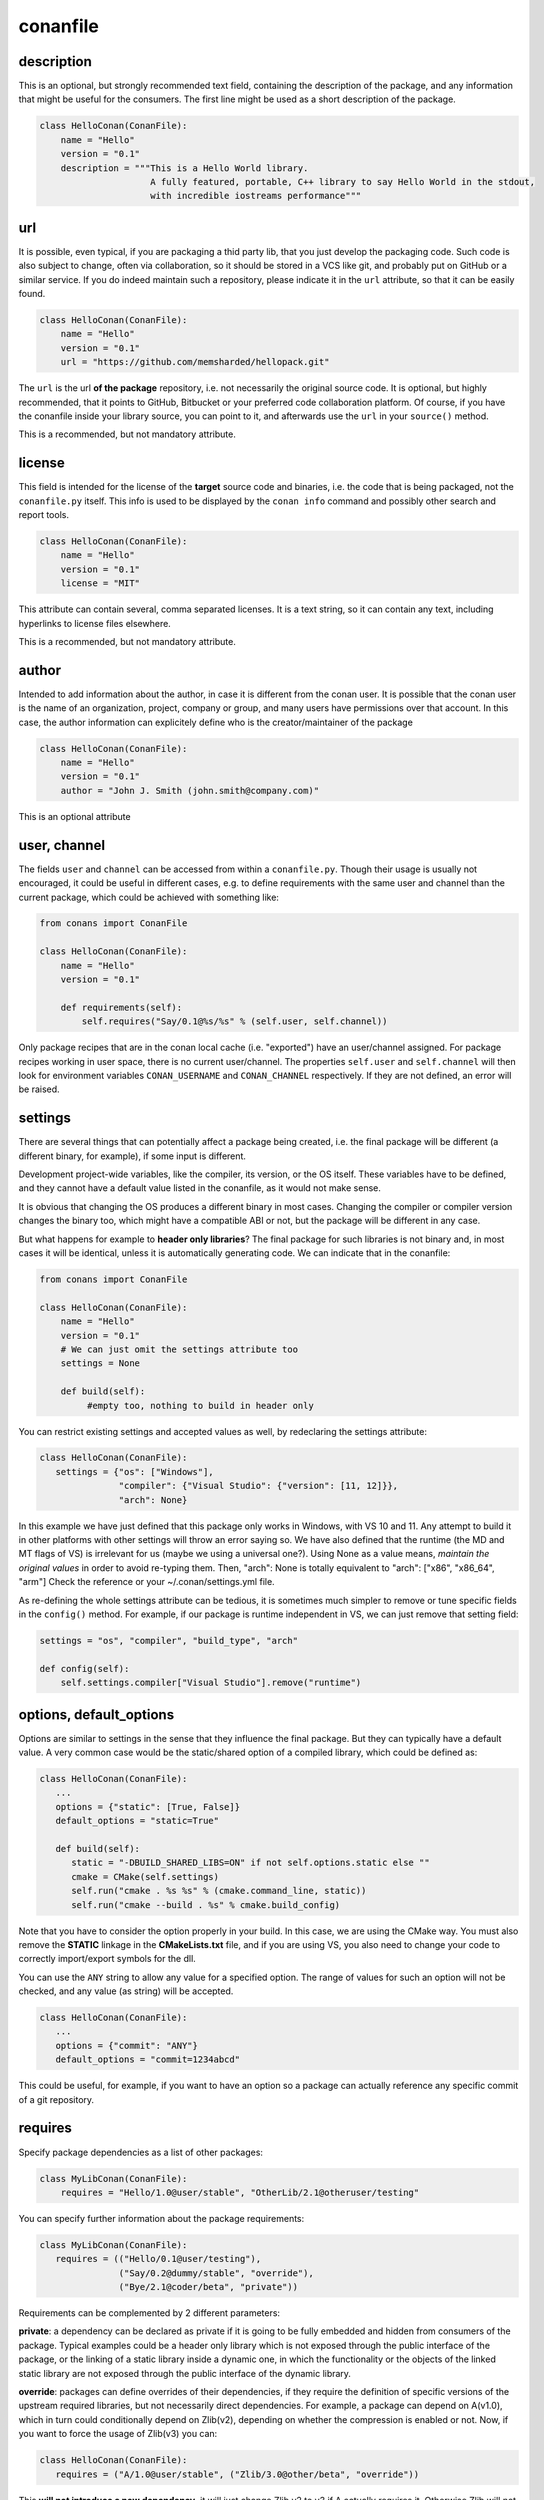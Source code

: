 .. _conanfile:


conanfile
==========


description
------------
This is an optional, but strongly recommended text field, containing the description of the package,
and any information that might be useful for the consumers. The first line might be used as a
short description of the package.


.. code-block:: python

   class HelloConan(ConanFile):
       name = "Hello"
       version = "0.1"
       description = """This is a Hello World library.
                        A fully featured, portable, C++ library to say Hello World in the stdout,
                        with incredible iostreams performance"""
       

.. _package_url:

url
---

It is possible, even typical, if you are packaging a thid party lib, that you just develop
the packaging code. Such code is also subject to change, often via collaboration, so it should be stored
in a VCS like git, and probably put on GitHub or a similar service. If you do indeed maintain such a
repository, please indicate it in the ``url`` attribute, so that it can be easily found.
 
.. code-block:: python

   class HelloConan(ConanFile):
       name = "Hello"
       version = "0.1"
       url = "https://github.com/memsharded/hellopack.git"
     
           
The ``url`` is the url **of the package** repository, i.e. not necessarily the original source code.
It is optional, but highly recommended, that it points to GitHub, Bitbucket or your preferred
code collaboration platform. Of course, if you have the conanfile inside your library source,
you can point to it, and afterwards use the ``url`` in your ``source()`` method.

This is a recommended, but not mandatory attribute.

license
---------
This field is intended for the license of the **target** source code and binaries, i.e. the code
that is being packaged, not the ``conanfile.py`` itself. This info is used to be displayed by
the ``conan info`` command and possibly other search and report tools.

.. code-block:: python

   class HelloConan(ConanFile):
       name = "Hello"
       version = "0.1"
       license = "MIT"
       
This attribute can contain several, comma separated licenses. It is a text string, so it can
contain any text, including hyperlinks to license files elsewhere.

This is a recommended, but not mandatory attribute.

author
------

Intended to add information about the author, in case it is different from the conan user. It is
possible that the conan user is the name of an organization, project, company or group, and many
users have permissions over that account. In this case, the author information can explicitely
define who is the creator/maintainer of the package

.. code-block:: python

   class HelloConan(ConanFile):
       name = "Hello"
       version = "0.1"
       author = "John J. Smith (john.smith@company.com)"

This is an optional attribute

.. _user_channel:

user, channel
--------------

The fields ``user`` and ``channel`` can be accessed from within a ``conanfile.py``.
Though their usage is usually not encouraged, it could be useful in different cases,
e.g. to define requirements with the same user and
channel than the current package, which could be achieved with something like:

.. code-block:: python

    from conans import ConanFile
    
    class HelloConan(ConanFile):
        name = "Hello"
        version = "0.1"
    
        def requirements(self):
            self.requires("Say/0.1@%s/%s" % (self.user, self.channel))
            

Only package recipes that are in the conan local cache (i.e. "exported") have an user/channel assigned.
For package recipes working in user space, there is no current user/channel. The properties ``self.user``
and ``self.channel`` will then look for environment variables ``CONAN_USERNAME`` and ``CONAN_CHANNEL``
respectively. If they are not defined, an error will be raised.


.. _settings_property:

settings
----------

There are several things that can potentially affect a package being created, i.e. the final
package will be different (a different binary, for example), if some input is different.

Development project-wide variables, like the compiler, its version, or the OS 
itself. These variables have to be defined, and they cannot have a default value listed in the
conanfile, as it would not make sense.

It is obvious that changing the OS produces a different binary in most cases. Changing the compiler
or compiler version changes the binary too, which might have a compatible ABI or not, but the
package will be different in any case.

But what happens for example to **header only libraries**? The final package for such libraries is not
binary and, in most cases it will be identical, unless it is automatically generating code.
We can indicate that in the conanfile:

.. code-block:: python

   from conans import ConanFile

   class HelloConan(ConanFile):
       name = "Hello"
       version = "0.1"
       # We can just omit the settings attribute too
       settings = None
       
       def build(self):
            #empty too, nothing to build in header only
         
         
You can restrict existing settings and accepted values as well, by redeclaring the settings
attribute:

.. code-block:: python

   class HelloConan(ConanFile):
      settings = {"os": ["Windows"],
                  "compiler": {"Visual Studio": {"version": [11, 12]}},
                  "arch": None}
                  
In this example we have just defined that this package only works in Windows, with VS 10 and 11.
Any attempt to build it in other platforms with other settings will throw an error saying so.
We have also defined that the runtime (the MD and MT flags of VS) is irrelevant for us
(maybe we using a universal one?). Using None as a value means, *maintain the original values* in order
to avoid re-typing them. Then, "arch": None is totally equivalent to "arch": ["x86", "x86_64", "arm"]
Check the reference or your ~/.conan/settings.yml file.

As re-defining the whole settings attribute can be tedious, it is sometimes much simpler to
remove or tune specific fields in the ``config()`` method. For example, if our package is runtime
independent in VS, we can just remove that setting field:


.. code-block:: python
   
   settings = "os", "compiler", "build_type", "arch"
   
   def config(self):
       self.settings.compiler["Visual Studio"].remove("runtime")
       
.. _conanfile_options:
       
options, default_options
---------------------------
Options are similar to settings in the sense that they influence the final package. But they
can typically have a default value. A very common case would be the static/shared option of 
a compiled library, which could be defined as:


.. code-block:: python
   
   class HelloConan(ConanFile):
      ...
      options = {"static": [True, False]}
      default_options = "static=True"
   
      def build(self):
         static = "-DBUILD_SHARED_LIBS=ON" if not self.options.static else ""
         cmake = CMake(self.settings)
         self.run("cmake . %s %s" % (cmake.command_line, static))
         self.run("cmake --build . %s" % cmake.build_config)
         
Note that you have to consider the option properly in your build. In this case, we are using
the CMake way. You must also remove the **STATIC** linkage in the **CMakeLists.txt** file, 
and if you are using VS, you also need to change your code to correctly import/export symbols
for the dll.

You can use the ``ANY`` string to allow any value for a specified option. The range of values for
such an option will not be checked, and any value (as string) will be accepted. 

.. code-block:: python
   
   class HelloConan(ConanFile):
      ...
      options = {"commit": "ANY"}
      default_options = "commit=1234abcd"
      
This could be useful, for example, if you want to have an option so a package can actually reference any specific
commit of a git repository.

requires
---------

Specify package dependencies as a list of other packages:


.. code-block:: python

   class MyLibConan(ConanFile):
       requires = "Hello/1.0@user/stable", "OtherLib/2.1@otheruser/testing"

You can specify further information about the package requirements:

.. code-block:: python

   class MyLibConan(ConanFile):
      requires = (("Hello/0.1@user/testing"),
                  ("Say/0.2@dummy/stable", "override"),
                  ("Bye/2.1@coder/beta", "private"))

Requirements can be complemented by 2 different parameters:

**private**: a dependency can be declared as private if it is going to be fully embedded and hidden
from consumers of the package. Typical examples could be a header only library which is not exposed
through the public interface of the package, or the linking of a static library inside a dynamic
one, in which the functionality or the objects of the linked static library are not exposed through
the public interface of the dynamic library.

**override**: packages can define overrides of their dependencies, if they require the definition of
specific versions of the upstream required libraries, but not necessarily direct dependencies. For example, 
a package can depend on A(v1.0), which in turn could conditionally depend on Zlib(v2), depending on whether
the compression is enabled or not. Now, if you want to force the usage of Zlib(v3) you can:

..  code-block:: python

   class HelloConan(ConanFile):
      requires = ("A/1.0@user/stable", ("Zlib/3.0@other/beta", "override"))
      

This **will not introduce a new dependency**, it will just change Zlib v2 to v3 if A actually
requires it. Otherwise Zlib will not be a dependency of your package.

.. _version_ranges:

version ranges
++++++++++++++

From conan 0.16, version ranges expressions are supported, both in ``conanfile.txt`` and in
``conanfile.py`` requirements. The syntax is using brackets:

..  code-block:: python

   class HelloConan(ConanFile):
      requires = "Pkg/[>1.0,<1.8]@user/stable"

Expressions are those defined and implemented by [python node-semver](https://pypi.python.org/pypi/node-semver),
but using a comma instead of spaces. Accepted expressions would be:

..  code-block:: python

   >1.1,<2.1    # In such range
   2.8          # equivalent to =2.8
   ~=3.0        # compatible, according to semver
   >1.1 || 0.8  # conditions can be OR'ed

Version ranges expressions are evaluated at the time of building the dependencies graph, from
downstream to upstream dependencies. No joint-compatibility of the full graph is computed, instead,
version ranges are evaluated when dependencies are first retrieved.

This means, that if a package A, depends on another package B (A->B), and A has a requirement for
``C/[>1.2,<1.8]``, this requirements is evaluated first and it can lead to get the version ``C/1.7``. If
package B has the requirement to ``C/[>1.3,<1.6]``, this one will be overwritten by the downstream one,
it will output a version incompatibility error. But the "joint" compatibility of the graph will not
be obtained. Downstream packages or consumer projects can impose their own requirements to comply
with upstream constraints, in this case a override dependency to ``C/[>1.3,<1.6]`` can be easily defined
in the downstream package or project.

The order of search for matching versions is as follows:

- First, the local conan storage is searched for matching versions, unless the ``--update`` flag
  is provided to ``conan install``
- If a matching version is found, it is used in the dependency graph as a solution
- If no matching version is locally found, it starts to search in the remotes, in order. If some
  remote is specified with ``-r=remote``, then only that remote will be used.
- If the ``--update`` parameter is used, then the existing packages in the local conan cache will
  not be used, and the same search of the previous steps is carried out in the remotes. If new
  matching versions are found, they will be retrieved, so subsequents call to ``install`` will
  find them locally and use them.


exports
--------
If a package recipe ``conanfile.py`` requires other external files, like other python files that
it is importing (python importing), or maybe some text file with data it is reading, those files
must be exported with the ``exports`` field, so they are stored together, side by side with the
``conanfile.py`` recipe.

The ``exports`` field can be one single pattern, like ``exports="*"``, or several inclusion patterns.
For example, if we have some python code that we want the recipe to use in a ``helpers.py`` file,
and have some text file, ``info.txt``, we want to read and display during the recipe evaluation
we would do something like:

.. code-block:: python

   exports = "helpers.py", "info.txt"
   
This is an optional attribute, only to be used if source code or other files want to be stored in
the recipe itself.

exports_sources
----------------
There are 2 ways of getting source code to build a package. The first one is to use the ``exports_sources``
field, where you specify which sources are required, and they will be exported together with
the **conanfile.py**, and stored in the conan stores, both local and remote. Using ``exports_sources``
the package recipe can be self-contained, containing the source code like in a snapshot, and then
not requiring downloading or retrieving the source code from other origins (git, download) for
building the package binaries.

The ``exports_sources`` field can be one single pattern, like ``exports_sources="*"``, or several inclusion patterns.
For example, if we have the source code inside "include" and "src" folders, and there are other folders
that are not necessary for the package recipe, we could do:

.. code-block:: python

   exports = "include*", "src*"
   
This is an optional attribute, only to be used if source code or other files want to be stored in
the recipe itself.
   
generators
----------

Generators specify which is the output of the ``install`` command in your project folder. By
default, a ``conanbuildinfo.txt`` file is generated, but you can specify different generators:

- **gcc**: conanbuildinfo.gcc
- **cmake**: conanbuildinfo.cmake
- **txt**: conanbuildinfo.txt
- **qmake**: conanbuildinfo.pri
- **qbs**: conanbuildinfo.qbs
- **visual_studio**: conanbuildinfo.props
- **xcode**: conanbuildinfo.xcconfig

You can specify more than one:

.. code-block:: python

   class MyLibConan(ConanFile):
       generators = "cmake", "gcc"
   
build_policy
--------------

With the ``build_policy`` attribute the package creator can change the default conan's build behavior.
The allowed ``build_policy`` values are:

- ``missing``: If no binary package is found, conan will build it without the need of invoke conan install with **--build missing** option.
- ``always``: The package will be built always, **retrieving each time the source code** executing the "source" method.


.. code-block:: python
   :emphasize-lines: 2

     class PocoTimerConan(ConanFile):
        build_policy = "always" # "missing"   
        
short_paths
------------

If one of the packages you are creating hits the limit of 260 chars path length in Windows, add
``short_paths=True`` in your conanfile.py:

..  code-block:: python

   from conans import ConanFile

   class ConanFileTest(ConanFile):
       ...
       short_paths = True

This will automatically "link" the ``source`` and ``build`` directories of the package to the drive root, 
something like `C:/.conan/tmpdir`. All the folder layout in the conan cache is maintained.

This attribute will not have any effect in other OS, it will be discarded.




.. _retrieve_source:

source()
--------

The other way is to let conan retrieve the source code from any other external origin, github, or
just a regular download. This can be done in the ``source()`` method.

For example, in the previous section, we "exported" the source code files, together with the **conanfile.py** file,
which can be handy if the source code is not under version control. But if the source code is available in a repository,
you can directly get it from there:

.. code-block:: python

   from conans import ConanFile

   class HelloConan(ConanFile):
       name = "Hello"
       version = "0.1"
       settings = "os", "compiler", "build_type", "arch"
   
       def source(self):
           self.run("git clone https://github.com/memsharded/hello.git")
           # You can also change branch, commit or whatever
           # self.run("cd hello && git checkout 2fe5...")


This will work, as long as ``git`` is in your current path (so in Win you probably want to run things in msysgit, cmder, etc).
You can also use another VCS or direct download/unzip. For that purpose, we have provided some helpers,
but you can use your own code or origin as well. This is a snippet of the conanfile of the POCO libray:


..  code-block:: python

   from conans import ConanFile
   from conans.tools import download, unzip, check_md5, check_sha1, check_sha256
   import os
   import shutil

   class PocoConan(ConanFile):
       name = "Poco"
       version = "1.6.0"

       def source(self):
           zip_name = "poco-1.6.0-release.zip"
           download("https://github.com/pocoproject/poco/archive/poco-1.6.0-release.zip", zip_name)
           # check_md5(zip_name, "51e11f2c02a36689d6ed655b6fff9ec9")
           # check_sha1(zip_name, "8d87812ce591ced8ce3a022beec1df1c8b2fac87")
           # check_sha256(zip_name, "653f983c30974d292de58444626884bee84a2731989ff5a336b93a0fef168d79")
           unzip(zip_name)
           shutil.move("poco-poco-1.6.0-release", "poco")
           os.unlink(zip_name)
           
The download, unzip utilities can be imported from conan, but you can also use your own code here
to retrieve source code from any origin. You can even create packages for pre-compiled libraries
you already have, even if you don't have the source code. You can download the binaries, skip
the ``build()`` method and define your ``package()`` and ``package_info()`` accordingly.

You can also use **check_md5**, **check_sha1** and **check_sha256** from the **tools** module to verify that a package is downloaded correctly.

build()
--------

Build helpers
+++++++++++++

You can use these classes to prepare your build system's command invocation:

- **CMake**: Prepares the invocation of cmake command with your settings.
- **AutoToolsBuildEnvironment**: If you are using configure/Makefile to build your project you can use this helper.
  Read more: :ref:`Building with Autotools <building_with_autotools>`.
- **VisualStudioBuildEnvironment**: If you are calling your Visual Studio compiler directly to build your project you can use this helper.
  Read more: :ref:`Building with Visual Studio <building_with_visual_studio>`.
- **tools.build_sln_command()**: If you have an ``sln`` project you can use this tool to build it.
  Read more: :ref:`Build an existing Visual Studio project <building_visual_project>`.
- **GCC generator**: If you are calling GCC or Clang directly to build your project you can use the ``gcc`` generator.
  Read more: :ref:`Building with GCC or Clang <building_with_gcc_clang>`.

Check the :ref:`Managing your dependencies/Using conanfile.py <conanfile_py_managed_settings>` to view some examples of compile helpers' use. 



(Unit) Testing your library
++++++++++++++++++++++++++++
We have seen how to run package tests with conan, but what if we want to run full unit tests on
our library before packaging, so that they are run for every build configuration?
Nothing special is required here. We can just launch the tests from the last command in our
``build()`` method:

.. code-block:: python

   def build(self):
      cmake = CMake(self.settings)
      self.run("cmake . %s %s" % (cmake.command_line))
      self.run("cmake --build . %s" % cmake.build_config)
      # here you can run CTest, launch your binaries, etc
      self.run("ctest")
      
 
package()
---------
The actual creation of the package, once that it is build, is done in the ``package()`` method.
Using the ``self.copy()`` method, artifacts are copied from the build folder to the package folder.
The syntax of copy is as follows:

.. code-block:: python

   self.copy(pattern, dst, src, keep_path=False)


- ``pattern`` is a pattern following fnmatch syntax of the files you want to copy, from the *build* to the *package* folders. Typically something like ``*.lib`` or ``*.h``
- ``dst`` is the destination folder in the package. They will typically be ``include`` for headers, ``lib`` for libraries and so on, though you can use any convention you like
- ``src`` is the folder where you want to search the files in the *build* folder. If you know that your libraries when you build your package will be in *build/lib*, you will typically use ``build/lib`` in this parameter. Leaving it empty means the root build folder.
- ``keep_path``, with default value=True, means if you want to keep the relative path when you copy the files from the source(build) to the destination(package). Typically headers, you keep the relative path, so if the header is in *build/include/mylib/path/header.h*, you write:
- ``links``, with default value=False, you can activate it to copy symlinks, like typical lib.so->lib.so.9


.. code-block:: python

   self.copy("*.h", "include", "build/include") #keep_path default is True

so the final path in the package will be: ``include/mylib/path/header.h``, and as the *include* is usually added to the path, the includes will be in the form: ``#include "mylib/path/header.h"`` which is something desired

``keep_path=False`` is something typically desired for libraries, both static and dynamic. Some compilers as MSVC, put them in paths as *Debug/x64/MyLib/Mylib.lib*. Using this option, we could write:

.. code-block:: python

   self.copy("*.lib", "lib", "", keep_path=False)


And it will copy the lib to the package folder *lib/Mylib.lib*, which can be linked easily

.. note::

    If you are using CMake and you have an install target defined in your CMakeLists.txt, you
    might be able to reuse it for this ``package()`` method. Please check :ref:`reuse_cmake_install`



package_info()
---------------

cpp_info
+++++++++
Each package has to specify certain build information for its consumers. This can be done in
the ``cpp_info`` attribute within the ``package_info()`` method.

The ``cpp_info`` attribute has the following properties you can assign/append to:

.. code-block:: python

   self.cpp_info.includedirs = ['include']  # Ordered list of include paths
   self.cpp_info.libs = []  # The libs to link against
   self.cpp_info.libdirs = ['lib']  # Directories where libraries can be found
   self.cpp_info.resdirs = ['res']  # Directories where resources, data, etc can be found
   self.cpp_info.bindirs = []  # Directories where executables and shared libs can be found
   self.cpp_info.defines = []  # preprocessor definitions
   self.cpp_info.cflags = []  # pure C flags
   self.cpp_info.cppflags = []  # C++ compilation flags
   self.cpp_info.sharedlinkflags = []  # linker flags
   self.cpp_info.exelinkflags = []  # linker flags


* includedirs: list of relative paths (starting from the package root) of directories where headers
  can be found. By default it is initialized to ['include'], and it is rarely changed.
* libs: ordered list of libs the client should link against. Empty by default, it is common
  that different configurations produce different library names. For example:
  
.. code-block:: python
  
   def package_info(self):
        if not self.settings.os == "Windows":
            self.cpp_info.libs = ["libzmq-static.a"] if self.options.static else ["libzmq.so"]
        else:
            ...

* libdirs: list of relative paths (starting from the package root) of directories in which to find
  library object binaries (.lib, .a, .so. dylib). By default it is initialize to ['lib'], and it is rarely changed. 
* resdirs: list of relative paths (starting from the package root) of directories in which to find
  resource files (images, xml, etc). By default it is initialize to ['res'], and it is rarely changed. 
* bindirs: list of relative paths (starting from the package root) of directories in which to find
  library runtime binaries (like windows .dlls). By default it is initialized to ['bin'], and it is rarely changed. 
* defines: ordered list of preprocessor directives. It is common that the consumers have to specify
  some sort of defines in some cases, so that including the library headers matches the binaries:
* <c,cpp,exelink,sharedlink>flags, list of flags that the consumer should activate for proper
  behavior. Usage of C++11 could be configured here, for example, although it is true that the consumer may
  want to do some flag processing to check if different dependencies are setting incompatible flags
  (c++11 after c++14)
  
.. code-block:: python
  
   if self.options.static:
      if self.settings.compiler == "Visual Studio":
          self.cpp_info.libs.append("ws2_32")
      self.cpp_info.defines = ["ZMQ_STATIC"]

      if not self.settings.os == "Windows":
          self.cpp_info.cppflags = ["-pthread"]
           

.. _environment_information:
  
env_info
+++++++++

Each package can also define some environment variables that the package needs to be reused.
It's specially useful for :ref:`installer packages<create_installer_packages>`, to set the path with the "bin" folder of the packaged application.
This can be done in the ``env_info`` attribute within the ``package_info()`` method.

.. code-block:: python

  self.env_info.path.append("ANOTHER VALUE") # Append "ANOTHER VALUE" to the path variable
  self.env_info.othervar = "OTHER VALUE" # Assign "OTHER VALUE" to the othervar variable
  self.env_info.thirdvar.append("some value") # Every variable can be set or appended a new value 
  

The :ref:`virtualenv<virtual_environment_generator>` generator will use the self.env_info variables to prepare a script to activate/deactive a virtual environment.

In previous conan versions you needed to use `ConfigureEnvironment` helper (now deprecated) to reuse these variables, but it's not needed anymore.
They will be automatically applied before calling the consumer conanfile.py methods `source`, `build`, `package` and `imports`.


configure(), config_options()
-----------------------------

Note: ``config()`` method has been deprecated, used ``configure()`` instead.

If the package options and settings are related, and you want to configure either, you can do so
in the ``configure()`` and ``config_options()`` methods. This is an example:

..  code-block:: python

   class MyLibConan(ConanFile):
       name = "MyLib"
       version = "2.5"
       settings = "os", "compiler", "build_type", "arch"
       options = {"static": [True, False], 
                   "header_only": [True False]}

       def config(self):
           # If header only, the compiler, etc, does not affect the package!
           if self.options.header_only:
               self.settings.clear()
               self.options.remove("static")

The package has 2 options set, to be compiled as a static (as opposed to shared) library,
and also not to involve any builds, because header-only libraries will be used. In this case,
the settings that would affect a normal build, and even the other option (static vs shared)
do not make sense, so we just clear them. That means, if someone consumes MyLib with the
``header_only: True`` option, the package downloaded and used will be the same, irrespective of
the OS, compiler or architecture the consumer is building with.

The most typical usage would be the one with ``configure()`` while ``config_options()`` should be
used more sparingly. ``config_options()`` is used to configure or constraint the available
options in a package, **before** they are given a value. So when a value is tried to be assigned,
it will raise an error. For example, let's suppose that a certain package library cannot be
built as shared library in Windows, it can be done:

..  code-block:: python

    def config_options(self):
        if self.settings.os == "Windows":
            del self.options.shared

This will be executed before the actual assignment of ``options`` (then, such ``options`` values
cannot be used inside this function), so the command ``$ conan install -o Pkg:shared=True`` will
raise an Exception in Windows saying that ``shared`` is not an option for such package.


requirements()
--------------

Besides the ``requires`` field, more advanced requirement logic can be defined in the
``requirements()`` optional method, using for example values from the package ``settings`` or
``options``:


..  code-block:: python

   def requirements(self):
        if self.options.myoption:
            self.requires("zlib/1.2@drl/testing")
        else:
            self.requires("opencv/2.2@drl/stable")

This is a powerful mechanism for handling **conditional dependencies**.

When you are inside the method, each call to ``self.requires()`` will add the corresponding
requirement to the current list of requirements. It also has optional parameters that allow
defining the special cases, as is shown below:

..  code-block:: python

   def requirements(self):
        self.requires("zlib/1.2@drl/testing", private=True, override=False)
        
.. _system_requirements:

system_requirements()
----------------------
It is possible to install system-wide packages from conan. Just add a ``system_requirements()``
method to your conanfile and specify what you need there.

You can use ``conans.tools.os_info`` object to detect the operating system, version and distribution (linux):

- ``os_info.is_linux`` True if Linux
- ``os_info.is_windows`` True if Windows
- ``os_info.is_macos`` True if OSx
- ``os_info.os_version`` OS version
- ``os_info.os_version_name`` Common name of the OS (Windows 7, Mountain Lion, Wheezy...)
- ``os_info.linux_distro`` Linux distribution name (None if not Linux)

Also you can use ``SystemPackageTool`` class, that will automatically invoke the right system package tool: **apt**, **yum** or **brew** depending on the system we are running.

..  code-block:: python

    from conans.tools import os_info, SystemPackageTool

    def system_requirements(self):
        pack_name = None
        if os_info.linux_distro == "ubuntu":
            if os_info.os_version > "12":
                pack_name = "package_name_in_ubuntu_10"
            else:
                pack_name = "package_name_in_ubuntu_12"
        elif os_info.linux_distro == "fedora" or os_info.linux_distro == "centos":
            pack_name = "package_name_in_fedora_and_centos"
        elif os_info.is_macos:
            pack_name = "package_name_in_macos"

        if pack_name:
            installer = SystemPackageTool()
            installer.update() # Update the package database
            installer.install(pack_name) # Install the package 


The use of ``sudo`` in the internals of the ``install()`` method is controlled by the CONAN_SYSREQUIRES_SUDO
environment variable, so if the users don't need sudo permissions, it is easy to opt-in/out.

Conan will keep track of the execution of this method, so that it is not invoked again and again
at every conan command. The execution is done per package, since some packages of the same
library might have different system dependencies. If you are sure that all your binary packages
have the same system requirements, just add the following line to your method:

..  code-block:: python

    def system_requirements(self):
         self.global_system_requirements=True
         if ...



imports()
---------------
Importing files copies files from the local store to your project. This feature is handy
for copying shared libraries (dylib in Mac, dll in Win) to the directory of your executable, so that you don't have
to mess with your PATH to run them. But there are other use cases:

- Copy an executable to your project, so that it can be easily run. A good example is the google
  **protobuf** code generator, go to the examples section to check it out.
- Copy package data to your project, like configuration, images, sounds... A good example is the
  OpenCV demo, in which face detection XML pattern files are required.
  
Importing files is also very convenient in order to redistribute your application, as many times
you will just have to bundle your project's bin folder.

A typical ``imports()`` method for shared libs could be:

.. code-block:: python

   def imports(self):
      self.copy("*.dll", "", "bin")
      self.copy("*.dylib", "", "lib")

conan_info()
------------

Deprecated, use ``package_id()`` method instead.


package_id()
------------

Conan keeps the compatibility between binary packages using ``settings``.
When a recipe author specifies some settings in the :ref:`settings_property` property, is telling that any change at any 
of those settings will require a different binary package.

But sometimes you would need to alter the general behavior, for example, to have only one binary package for several different compiler versions.

Please, check the section :ref:`how_to_define_abi_compatibility` to get more details.


Other
------

There are some helpers in the conanfile for colored output and running commands:

..  code-block:: python

   self.output.success("This is a good, should be green")
   self.output.info("This is a neutral, should be white")
   self.output.warn("This is a warning, should be yellow")
   self.output.error("Error, should be red")
   self.output.rewrite_line("for progress bars, issues a cr")
   
Check the source code. You might be able to produce different outputs with different colors.


``self.run()`` is a helper to run system commands and throw exceptions when errors occur,
so that command errors are do not pass unnoticed. It is just a wrapper for ``os.system()``

``self.conanfile_directory`` is a property that returns the directory in which the conanfile is
located.

.. _split_conanfile:

Splitting conanfile.py
-----------------------
If you want to reuse common functionality between different packages, it can be written in their
own python files and imported from the main ``conanfile.py``. Lets write for example a ``msgs.py``
file and put it besides the ``conanfile.py``:

..  code-block:: python

   def build_msg(output):
      output.info("Building!")

And then the main ``conanfile.py`` would be:

..  code-block:: python

   from conans import ConanFile
   from msgs import build_msg

   class ConanFileToolsTest(ConanFile):
       name = "test"
       version = "1.9"
       exports = "msgs.py"  # Important to remember!
   
       def build(self):
           build_msg(self.output)
           # ...


It is important to note that such ``msgs.py`` file **must be exported** too when exporting the package, 
because package recipes must be self-contained.

The code reuse can also be done in the form of a base class, something like a file ``base_conan.py``

..  code-block:: python

    from conans import ConanFile
    
    class ConanBase(ConanFile):
        # common code here
   
And then:

..  code-block:: python

    from conans import ConanFile
    from base_conan import ConanBase
    
    class ConanFileToolsTest(ConanBase):
        name = "test"
        version = "1.9"
       

